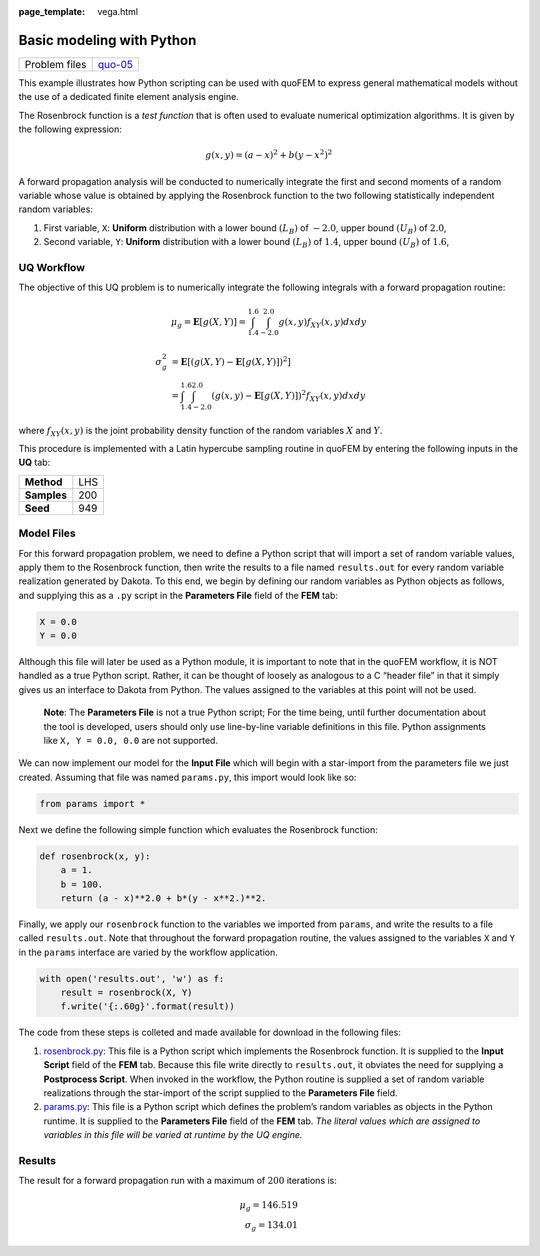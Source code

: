 :page_template: vega.html

Basic modeling with Python
==========================

+---------------+-----------------------------------------------------+
| Problem files | `quo-05 <https://github.com/claudioper              |
|               | ez/SimCenterDocumentation/tree/examples/docs/common |
|               | /user_manual/examples/desktop/quoFEM/src/quo-05>`__ |
+---------------+-----------------------------------------------------+

This example illustrates how Python scripting can be used with quoFEM to
express general mathematical models without the use of a dedicated
finite element analysis engine.

The Rosenbrock function is a *test function* that is often used to
evaluate numerical optimization algorithms. It is given by the following
expression:

.. math::  g(x, y)=(a-x)^{2}+b\left(y-x^{2}\right)^{2} 

A forward propagation analysis will be conducted to numerically
integrate the first and second moments of a random variable whose value
is obtained by applying the Rosenbrock function to the two following
statistically independent random variables:

1. First variable, ``X``: **Uniform** distribution with a lower bound
   :math:`(L_B)` of :math:`-2.0`, upper bound :math:`(U_B)` of
   :math:`2.0`,

2. Second variable, ``Y``: **Uniform** distribution with a lower bound
   :math:`(L_B)` of :math:`1.4`, upper bound :math:`(U_B)` of
   :math:`1.6`,

UQ Workflow
-----------

The objective of this UQ problem is to numerically integrate the
following integrals with a forward propagation routine:

.. math::

    
   \mu_g = \mathbf{E}[g(X,Y)] = \int^{1.6}_{1.4} \int^{2.0}_{-2.0} g(x,y) f_{XY} (x,y) dx dy

.. math::


   \begin{align}
   \sigma_g^2 &= \mathbf{E}[(g(X,Y)-\mathbf{E}[g(X,Y)])^2] \\
   &= \int^{1.6}_{1.4} \int^{2.0}_{-2.0} (g(x,y)-\mathbf{E}[g(X,Y)])^2f_{XY} (x,y) dx dy
   \end{align}

where :math:`f_{XY}(x,y)` is the joint probability density function of
the random variables :math:`X` and :math:`Y`.

This procedure is implemented with a Latin hypercube sampling routine in
quoFEM by entering the following inputs in the **UQ** tab:

=========== ===
**Method**  LHS
**Samples** 200
**Seed**    949
=========== ===

Model Files
-----------

For this forward propagation problem, we need to define a Python script
that will import a set of random variable values, apply them to the
Rosenbrock function, then write the results to a file named
``results.out`` for every random variable realization generated by
Dakota. To this end, we begin by defining our random variables as Python
objects as follows, and supplying this as a ``.py`` script in the
**Parameters File** field of the **FEM** tab:

.. code:: python

   X = 0.0
   Y = 0.0

Although this file will later be used as a Python module, it is
important to note that in the quoFEM workflow, it is NOT handled as a
true Python script. Rather, it can be thought of loosely as analogous to
a C “header file” in that it simply gives us an interface to Dakota from
Python. The values assigned to the variables at this point will not be
used.

   **Note**: The **Parameters File** is not a true Python script; For
   the time being, until further documentation about the tool is
   developed, users should only use line-by-line variable definitions in
   this file. Python assignments like ``X, Y = 0.0, 0.0`` are not
   supported.

We can now implement our model for the **Input File** which will begin
with a star-import from the parameters file we just created. Assuming
that file was named ``params.py``, this import would look like so:

.. code:: python

   from params import *

Next we define the following simple function which evaluates the
Rosenbrock function:

.. code:: python

   def rosenbrock(x, y):
       a = 1.
       b = 100.
       return (a - x)**2.0 + b*(y - x**2.)**2.

Finally, we apply our ``rosenbrock`` function to the variables we
imported from ``params``, and write the results to a file called
``results.out``. Note that throughout the forward propagation routine,
the values assigned to the variables ``X`` and ``Y`` in the ``params``
interface are varied by the workflow application.

.. code:: python

   with open('results.out', 'w') as f:
       result = rosenbrock(X, Y)
       f.write('{:.60g}'.format(result))

The code from these steps is colleted and made available for download in
the following files:

#. `rosenbrock.py <https://raw.githubusercontent.com/claudioperez/SimCenterExamples/master/static/rosenbrock/rosenbrock.py>`__:
   This file is a Python script which implements the Rosenbrock
   function. It is supplied to the **Input Script** field of the **FEM**
   tab. Because this file write directly to ``results.out``, it obviates
   the need for supplying a **Postprocess Script**. When invoked in the
   workflow, the Python routine is supplied a set of random variable
   realizations through the star-import of the script supplied to the
   **Parameters File** field.

#. `params.py <https://raw.githubusercontent.com/claudioperez/SimCenterExamples/master/static/rosenbrock/params.py>`__:
   This file is a Python script which defines the problem’s random
   variables as objects in the Python runtime. It is supplied to the
   **Parameters File** field of the **FEM** tab. *The literal values
   which are assigned to variables in this file will be varied at
   runtime by the UQ engine.*

.. raw:: html

   <!-- <div class="admonition warning">Do not place the files in your root, downloads, or desktop folder as when the application runs it will copy the contents on the directories and subdirectories containing these files multiple times. If you are like us, your root, Downloads or Documents folders contains and awful lot of files and when the backend workflow runs you will slowly find you will run out of disk space!</div> -->

Results
-------

The result for a forward propagation run with a maximum of :math:`200`
iterations is:

.. math::

    
   \mu_g = 146.519 \\ 
   \sigma_g = 134.01  

.. raw:: html

   <div id="vis">

.. raw:: html

   </div>

.. raw:: html

   <script>
       // Assign the specification to a local variable vlSpec.
       var vlSpec = {
       $schema: 'https://vega.github.io/schema/vega-lite/v4.json',
       data: {
           values: [
           {a: 'C', b: 2},
           {a: 'C', b: 7},
           {a: 'C', b: 4},
           {a: 'D', b: 1},
           {a: 'D', b: 2},
           {a: 'D', b: 6},
           {a: 'E', b: 8},
           {a: 'E', b: 4},
           {a: 'E', b: 7}
           ]
       },
       mark: 'bar',
       encoding: {
           y: {field: 'a', type: 'nominal'},
           x: {
           aggregate: 'average',
           field: 'b',
           type: 'quantitative',
           axis: {
               title: 'Average of b'
           }
           }
       }
       };

       // Embed the visualization in the container with id `vis`
       vegaEmbed('#vis', vlSpec);
   </script>
